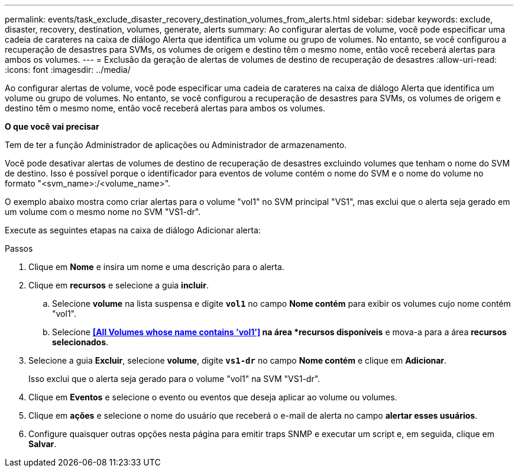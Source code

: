 ---
permalink: events/task_exclude_disaster_recovery_destination_volumes_from_alerts.html 
sidebar: sidebar 
keywords: exclude, disaster, recovery, destination, volumes, generate, alerts 
summary: Ao configurar alertas de volume, você pode especificar uma cadeia de carateres na caixa de diálogo Alerta que identifica um volume ou grupo de volumes. No entanto, se você configurou a recuperação de desastres para SVMs, os volumes de origem e destino têm o mesmo nome, então você receberá alertas para ambos os volumes. 
---
= Exclusão da geração de alertas de volumes de destino de recuperação de desastres
:allow-uri-read: 
:icons: font
:imagesdir: ../media/


[role="lead"]
Ao configurar alertas de volume, você pode especificar uma cadeia de carateres na caixa de diálogo Alerta que identifica um volume ou grupo de volumes. No entanto, se você configurou a recuperação de desastres para SVMs, os volumes de origem e destino têm o mesmo nome, então você receberá alertas para ambos os volumes.

*O que você vai precisar*

Tem de ter a função Administrador de aplicações ou Administrador de armazenamento.

Você pode desativar alertas de volumes de destino de recuperação de desastres excluindo volumes que tenham o nome do SVM de destino. Isso é possível porque o identificador para eventos de volume contém o nome do SVM e o nome do volume no formato "<svm_name>:/<volume_name>".

O exemplo abaixo mostra como criar alertas para o volume "vol1" no SVM principal "VS1", mas exclui que o alerta seja gerado em um volume com o mesmo nome no SVM "VS1-dr".

Execute as seguintes etapas na caixa de diálogo Adicionar alerta:

.Passos
. Clique em *Nome* e insira um nome e uma descrição para o alerta.
. Clique em *recursos* e selecione a guia *incluir*.
+
.. Selecione *volume* na lista suspensa e digite *`vol1`* no campo *Nome contém* para exibir os volumes cujo nome contém "vol1".
.. Selecione *<<All Volumes whose name contains 'vol1'>> na área *recursos disponíveis* e mova-a para a área *recursos selecionados*.


. Selecione a guia *Excluir*, selecione *volume*, digite *`vs1-dr`* no campo *Nome contém* e clique em *Adicionar*.
+
Isso exclui que o alerta seja gerado para o volume "vol1" na SVM "VS1-dr".

. Clique em *Eventos* e selecione o evento ou eventos que deseja aplicar ao volume ou volumes.
. Clique em *ações* e selecione o nome do usuário que receberá o e-mail de alerta no campo *alertar esses usuários*.
. Configure quaisquer outras opções nesta página para emitir traps SNMP e executar um script e, em seguida, clique em *Salvar*.

